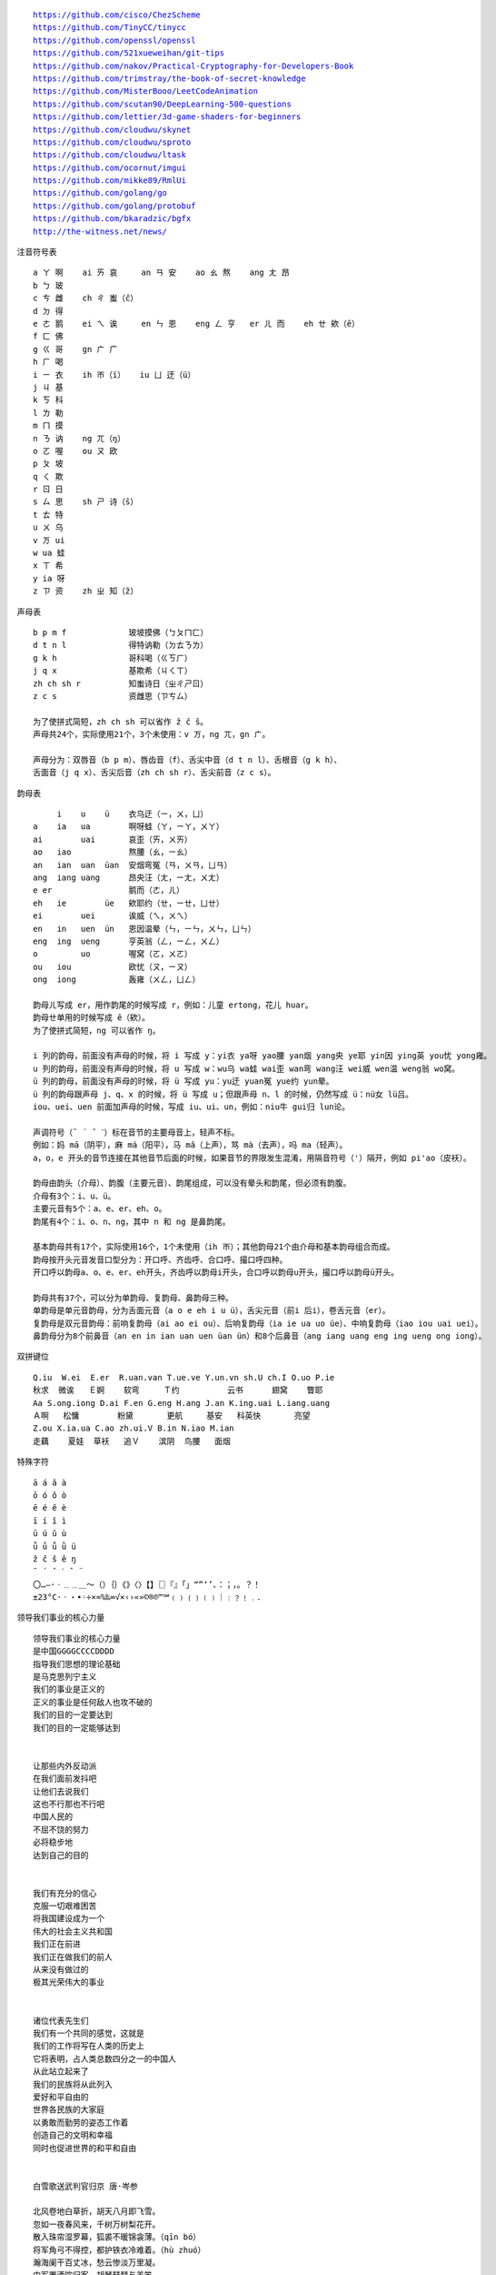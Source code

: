 .. parsed-literal::
    https://github.com/cisco/ChezScheme
    https://github.com/TinyCC/tinycc
    https://github.com/openssl/openssl
    https://github.com/521xueweihan/git-tips
    https://github.com/nakov/Practical-Cryptography-for-Developers-Book
    https://github.com/trimstray/the-book-of-secret-knowledge
    https://github.com/MisterBooo/LeetCodeAnimation
    https://github.com/scutan90/DeepLearning-500-questions
    https://github.com/lettier/3d-game-shaders-for-beginners
    https://github.com/cloudwu/skynet
    https://github.com/cloudwu/sproto
    https://github.com/cloudwu/ltask
    https://github.com/ocornut/imgui
    https://github.com/mikke89/RmlUi
    https://github.com/golang/go
    https://github.com/golang/protobuf
    https://github.com/bkaradzic/bgfx
    http://the-witness.net/news/

注音符号表 ::

    a ㄚ 啊    ai ㄞ 哀     an ㄢ 安    ao ㄠ 熬    ang ㄤ 昂
    b ㄅ 玻
    c ㄘ 雌    ch ㄔ 蚩（ĉ）
    d ㄉ 得
    e ㄜ 鹅    ei ㄟ 诶     en ㄣ 恩    eng ㄥ 亨   er ㄦ 而    eh ㄝ 欸（ê）
    f ㄈ 佛
    g ㄍ 哥    gn ㄬ 广
    h ㄏ 喝
    i ㄧ 衣    ih ㄭ（ï）   iu ㄩ 迂（ü）
    j ㄐ 基
    k ㄎ 科
    l ㄌ 勒
    m ㄇ 摸
    n ㄋ 讷    ng ㄫ（ŋ）
    o ㄛ 喔    ou ㄡ 欧
    p ㄆ 坡
    q ㄑ 欺
    r ㄖ 日
    s ㄙ 思    sh ㄕ 诗（ŝ）
    t ㄊ 特
    u ㄨ 乌
    v ㄪ ui
    w ua 蛙
    x ㄒ 希
    y ia 呀
    z ㄗ 资    zh ㄓ 知（ẑ）


声母表 ::

    b p m f             玻坡摸佛（ㄅㄆㄇㄈ）
    d t n l             得特讷勒（ㄉㄊㄋㄌ）
    g k h               哥科喝（ㄍㄎㄏ）
    j q x               基欺希（ㄐㄑㄒ）
    zh ch sh r          知蚩诗日（ㄓㄔㄕㄖ）
    z c s               资雌思（ㄗㄘㄙ）

    为了使拼式简短，zh ch sh 可以省作 ẑ ĉ ŝ。
    声母共24个，实际使用21个，3个未使用：v ㄪ，ng ㄫ，gn ㄬ。

    声母分为：双唇音（b p m）、唇齿音（f）、舌尖中音（d t n l）、舌根音（g k h）、
    舌面音（j q x）、舌尖后音（zh ch sh r）、舌尖前音（z c s）。

韵母表 ::

         i    u    ü    衣乌迂（ㄧ，ㄨ，ㄩ）
    a    ia   ua        啊呀蛙（ㄚ，ㄧㄚ，ㄨㄚ）
    ai        uai       哀歪（ㄞ，ㄨㄞ）
    ao   iao            熬腰（ㄠ，ㄧㄠ）
    an   ian  uan  üan  安烟弯冤（ㄢ，ㄨㄢ，ㄩㄢ）
    ang  iang uang      昂央汪（ㄤ，ㄧㄤ，ㄨㄤ）
    e er                鹅而（ㄜ，ㄦ）
    eh   ie        üe   欸耶约（ㄝ，ㄧㄝ，ㄩㄝ）
    ei        uei       诶威（ㄟ，ㄨㄟ）
    en   in   uen  ün   恩因温晕（ㄣ，ㄧㄣ，ㄨㄣ，ㄩㄣ）
    eng  ing  ueng      亨英翁（ㄥ，ㄧㄥ，ㄨㄥ）
    o         uo        喔窝（ㄛ，ㄨㄛ）
    ou   iou            欧忧（ㄡ，ㄧㄡ）
    ong  iong           轰雍（ㄨㄥ，ㄩㄥ）

    韵母ㄦ写成 er，用作韵尾的时候写成 r，例如：儿童 ertong，花儿 huar。
    韵母ㄝ单用的时候写成 ê（欸）。
    为了使拼式简短，ng 可以省作 ŋ。

    i 列的韵母，前面没有声母的时候，将 i 写成 y：yi衣 ya呀 yao腰 yan烟 yang央 ye耶 yin因 ying英 you忧 yong雍。
    u 列的韵母，前面没有声母的时候，将 u 写成 w：wu乌 wa蛙 wai歪 wan弯 wang汪 wei威 wen温 weng翁 wo窝。
    ü 列的韵母，前面没有声母的时候，将 ü 写成 yu：yu迂 yuan冤 yue约 yun晕。
    ü 列的韵母跟声母 j、q、x 的时候，将 ü 写成 u；但跟声母 n、l 的时候，仍然写成 ü：nü女 lü吕。
    iou、uei、uen 前面加声母的时候，写成 iu、ui、un，例如：niu牛 gui归 lun论。

    声调符号（ˉ ´ ˇ ˋ）标在音节的主要母音上，轻声不标。
    例如：妈 mā（阴平），麻 má（阳平），马 mǎ（上声），骂 mà（去声），吗 ma（轻声）。
    a，o，e 开头的音节连接在其他音节后面的时候，如果音节的界限发生混淆，用隔音符号（'）隔开，例如 pi'ao（皮袄）。

    韵母由韵头（介母）、韵腹（主要元音）、韵尾组成，可以没有晕头和韵尾，但必须有韵腹。
    介母有3个：i、u、ü。
    主要元音有5个：a、e、er、eh、o。
    韵尾有4个：i、o、n、ng，其中 n 和 ng 是鼻韵尾。

    基本韵母共有17个，实际使用16个，1个未使用（ih ㄭ）；其他韵母21个由介母和基本韵母组合而成。
    韵母按开头元音发音口型分为：开口呼、齐齿呼、合口呼、撮口呼四种。
    开口呼以韵母a、o、e、er、eh开头，齐齿呼以韵母i开头，合口呼以韵母u开头，撮口呼以韵母ü开头。

    韵母共有37个，可以分为单韵母、复韵母、鼻韵母三种。
    单韵母是单元音韵母，分为舌面元音（a o e eh i u ü），舌尖元音（前i 后i），卷舌元音（er）。
    复韵母是双元音韵母：前响复韵母（ai ao ei ou）、后响复韵母（ia ie ua uo üe）、中响复韵母（iao iou uai uei）。
    鼻韵母分为8个前鼻音（an en in ian uan uen üan ün）和8个后鼻音（ang iang uang eng ing ueng ong iong）。

双拼键位 ::

    Q.iu  W.ei  E.er  R.uan.van T.ue.ve Y.un.vn sh.U ch.I O.uo P.ie
    秋求  微诶   Ｅ婀    软弯     Ｔ约          云书      翅窝    瞥耶
    Aa S.ong.iong D.ai F.en G.eng H.ang J.an K.ing.uai L.iang.uang
    Ａ啊   松慵        粉黛       更航     基安   科英快       亮望
    Z.ou X.ia.ua C.ao zh.ui.V B.in N.iao M.ian
    走藕    夏娃  草袄   追Ｖ    滨阴  鸟腰   面烟

特殊字符 ::

    ā á ǎ à
    ō ó ǒ ò
    ē é ě è
    ī í ǐ ì
    ū ú ǔ ù
    ǖ ǘ ǚ ǜ ü
    ẑ ĉ ŝ ê ŋ
    ¯ ´ ˇ ˋ ˆ ¨
    〇…—·ㆍ﹎﹍＿～（）｛｝《》〈〉【】〖〗『』「」“”‘’、：；，。？！
    ±23°C·ㆍ・•◦÷×≈%‰∞√×‹›«»©®℗™℠﹙﹚﹛﹜﹝﹞｜﹕﹖﹗﹒．

领导我们事业的核心力量 ::

    领导我们事业的核心力量
    是中国GGGGCCCCDDDD
    指导我们思想的理论基础
    是马克思列宁主义
    我们的事业是正义的
    正义的事业是任何敌人也攻不破的
    我们的目的一定要达到
    我们的目的一定能够达到


    让那些内外反动派
    在我们面前发抖吧
    让他们去说我们
    这也不行那也不行吧
    中国人民的
    不屈不饶的努力
    必将稳步地
    达到自己的目的


    我们有充分的信心
    克服一切艰难困苦
    将我国建设成为一个
    伟大的社会主义共和国
    我们正在前进
    我们正在做我们的前人
    从来没有做过的
    极其光荣伟大的事业


    诸位代表先生们
    我们有一个共同的感觉，这就是
    我们的工作将写在人类的历史上
    它将表明，占人类总数四分之一的中国人
    从此站立起来了
    我们的民族将从此列入
    爱好和平自由的
    世界各民族的大家庭
    以勇敢而勤劳的姿态工作着
    创造自己的文明和幸福
    同时也促进世界的和平和自由


    白雪歌送武判官归京 唐·岑参

    北风卷地白草折，胡天八月即飞雪。
    忽如一夜春风来，千树万树梨花开。
    散入珠帘湿罗幕，狐裘不暖锦衾薄。（qīn bó）
    将军角弓不得控，都护铁衣冷难着。（hù zhuó）
    瀚海阑干百丈冰，愁云惨淡万里凝。
    中军置酒饮归客，胡琴琵琶与羌笛。
    纷纷暮雪下辕门，风掣红旗冻不翻。（chè）
    轮台东门送君去，去时雪满天山路。
    山回路转不见君，雪上空留马行处。


    渔家傲·秋思 宋·范仲淹

    塞下秋来风景异，衡阳雁去无留意。四面边声连角起，千嶂里，长烟落日孤城闭。
    浊酒一杯家万里，燕然未勒归无计。羌管悠悠霜满地，人不寐，将军白发征夫泪。（lè）


    和张仆射塞下曲·其二 唐·卢纶

    林暗草惊风，将军夜引弓。
    平明寻白羽，没在石棱中。（léng）


    和张仆射塞下曲·其三 唐·卢纶

    月黑雁飞高，单于夜遁逃。
    欲将轻骑逐，大雪满弓刀。


    南乡子·登京口北固亭有怀 宋·辛弃疾

    何处望神州？满眼风光北固楼。千古兴亡多少事？悠悠。不尽长江滚滚流。
    年少万兜鍪，坐断东南战未休。天下英雄谁敌手？曹刘。生子当如孙仲谋。


    次北固山下 唐·王湾

    客路青山外，行舟绿水前。
    潮平两岸阔，风正一帆悬。
    海日生残夜，江春入旧年。
    乡书何处达？归雁洛阳边。


    十一月四日风雨大作·其二 宋·陆游

    僵卧孤村不自哀，尚思为国戍轮台。
    夜阑卧听风吹雨，铁马冰河入梦来。


    出塞二首 唐·王昌龄

    秦时明月汉时关，万里长征人未还。
    但使龙城飞将在，不教胡马度阴山。
    骝马新跨白玉鞍，战罢沙场月色寒。
    城头铁鼓声犹振，匣里金刀血未干。（xiá）


    从军行七首·其四 唐·王昌龄

    青海长云暗雪山，孤城遥望玉门关。
    黄沙百战穿金甲，不破楼兰终不还。


    马诗二十三首·其五 唐·李贺

    大漠沙如雪，燕山月似钩。
    何当金络脑，快走踏清秋。（luò）


    清平调·其一 唐·李白

    云想衣裳花想容，春风拂槛露华浓。
    若非群玉山头见，会向瑶台月下逢。


    宿建德江 唐·孟浩然

    移舟泊烟渚，日暮客愁新。
    野旷天低树，江清月近人。


    登幽州台歌 唐·陈子昂

    前不见古人，后不见来者。
    念天地之悠悠，独怆然而涕下！


    黄鹤楼 唐·崔颢

    昔人已乘黄鹤去，此地空余黄鹤楼。
    黄鹤一去不复返，白云千载空悠悠。
    晴川历历汉阳树，芳草萋萋鹦鹉洲。
    日暮乡关何处是？烟波江上使人愁。


    黄鹤楼送孟浩然之广陵 唐·李白

    故人西辞黄鹤楼，烟花三月下扬州。
    孤帆远影碧空尽，唯见长江天际流。


    破阵子·为陈同甫赋壮词以寄之 宋·辛弃疾

    醉里挑灯看剑，梦回吹角连营。八百里分麾下炙，五十弦翻塞外声，沙场秋点兵。（huī）
    马作的卢飞快，弓如霹雳弦惊。了却君王天下事，赢得生前身后名。可怜白发生！


    西江月·夜行黄沙道中 宋·辛弃疾

    明月别枝惊鹊，清风半夜鸣蝉。稻花香里说丰年，听取蛙声一片。
    七八个星天外，两三点雨山前。旧时茅店社林边，路转溪桥忽见。（xiàn）


    宿新市徐公店 宋·杨万里

    篱落疏疏一径深，树头新绿未成阴。
    儿童急走追黄蝶，飞入菜花无处寻。


    渔家傲 宋·李清照

    天接云涛连晓雾，星河欲转千帆舞。仿佛梦魂归帝所，闻天语，殷勤问我归何处。
    我报路长嗟日暮，学诗谩有惊人句。九万里风鹏正举。风休住，蓬舟吹取三山去！（péng）


    忆江南 南唐·李煜

    多少恨，昨夜梦魂中。还似旧时游上苑，车如流水马如龙。花月正春风。


    虞美人 南唐·李煜

    春花秋月何时了？往事知多少。小楼昨夜又东风，故国不堪回首月明中。
    雕栏玉砌应犹在，只是朱颜改。问君能有几多愁？恰似一江春水向东流。


    相见欢 南唐·李煜

    无言独上西楼，月如钩。寂寞梧桐深院锁清秋。
    剪不断，理还乱，是离愁，别是一般滋味在心头。


    浪淘沙 南唐·李煜

    帘外雨潺潺，春意阑珊。罗衾不耐五更寒。梦里不知身是客，一晌贪欢。（qīn）
    独自莫凭栏，无限江山，别时容易见时难。流水落花春去也，天上人间。


    清平乐 南唐·李煜

    别来春半，触目柔肠断。砌下落梅如雪乱，拂了一身还满。（hái）
    雁来音信无凭，路遥归梦难成。离恨恰如春草，更行更远还生。（hái）


    破阵子 南唐·李煜

    四十年来家国，三千里地山河。凤阁龙楼连霄汉，玉树琼枝作烟萝，几曾识干戈？
    一旦归为臣虏，沈腰潘鬓消磨。最是仓皇辞庙日，教坊犹奏别离歌，垂泪对宫娥。


    相见欢 南唐·李煜

    林花谢了春红，太匆匆。无奈朝来寒雨晚来风。
    胭脂泪，相留醉，几时重。自是人生长恨水长东。


    小池 宋·杨万里

    泉眼无声惜细流，树阴照水爱晴柔。
    小荷才露尖尖角，早有蜻蜓立上头。（lù）


    画 唐·王维

    远看山有色，近听水无声。
    春去花还在，人来鸟不惊。


    送元二使安西 唐·王维

    渭城朝雨浥轻尘，客舍青青柳色新。
    劝君更尽一杯酒，西出阳关无故人。


    咏柳 唐·贺知章

    碧玉妆成一树高，万条垂下绿丝绦。
    不知细叶谁裁出，二月春风似剪刀。


    晓出净慈寺送林子方 宋·杨万里

    毕竟西湖六月中，风光不与四时同。
    接天莲叶无穷碧，映日荷花别样红。


    题临安邸 宋·林升

    山外青山楼外楼，
    西湖歌舞几时休？
    暖风熏得游人醉，
    直把杭州作汴州。


    采桑子 宋·欧阳修

    轻舟短棹西湖好，绿水逶迤，芳草长堤，隐隐笙歌处处随，（zhào wēi yí dī）
    无风水面琉璃滑，不觉船移，微动涟漪，惊起沙禽掠岸飞。（yī lüè）


    泊船瓜洲 宋·王安石

    京口瓜洲一水间，钟山只隔数重山。
    春风又绿江南岸，明月何时照我还？


    枫桥夜泊 唐·张继

    月落乌啼霜满天，江枫渔火对愁眠。
    姑苏城外寒山寺，夜半钟声到客船。


    江南春 唐·杜牧

    千里莺啼绿映红，水村山郭酒旗风。
    南朝四百八十寺，多少楼台烟雨中。


    泊秦淮 唐·杜牧

    烟笼寒水月笼沙，夜泊秦淮近酒家。
    商女不知亡国恨，隔江犹唱后庭花。


    暮江吟 唐·白居易

    一道残阳铺水中，半江瑟瑟半江红。
    可怜九月初三夜，露似真珠月似弓。（lù）


    芙蓉楼送辛渐 唐·王昌龄

    寒雨连江夜入吴，平明送客楚山孤。
    洛阳亲友如相问，一片冰心在玉壶。


    江雪 唐·柳宗元

    千山鸟飞绝，万径人踪灭。
    孤舟蓑笠翁，独钓寒江雪。（suō）


    渔翁 唐·柳宗元

    渔翁夜傍西岩宿，晓汲清湘燃楚竹。（jí）
    烟销日出不见人，欸乃一声山水绿。（ǎi）
    回看天际下中流，岩上无心云相逐。


    江上渔者 宋·范仲淹

    江上往来人，但爱鲈鱼美。
    君看一叶舟，出没风波里。


    雪梅·其一 宋·卢梅坡

    梅雪争春未肯降，骚人阁笔费评章。
    梅须逊雪三分白，雪却输梅一段香。


    绝句 唐·杜甫

    两个黄鹂鸣翠柳，一行白鹭上青天。
    窗含西岭千秋雪，门泊东吴万里船。


    题西林壁 宋·苏轼

    横看成岭侧成峰，远近高低各不同。
    不识庐山真面目，只缘身在此山中。


    惠崇春江晚景 宋·苏轼

    竹外桃花三两枝，春江水暖鸭先知。
    蒌蒿满地芦芽短，正是河豚欲上时。（lóu hāo）


    游园不值 宋·叶绍翁

    应怜屐齿印苍苔，小扣柴扉久不开。（jī）
    春色满园关不住，一枝红杏出墙来。


    山居秋暝 唐·王维

    空山新雨后，天气晚来秋。
    明月松间照，清泉石上流。
    竹喧归浣女，莲动下渔舟。
    随意春芳歇，王孙自可留。


    鹿柴 唐·王维

    空山不见人，但闻人语响。
    返景入深林，复照青苔上。


    寻隐者不遇 唐·贾岛

    松下问童子，言师采药去。
    只在此山中，云深不知处。


    清明 唐·杜牧

    清明时节雨纷纷，路上行人欲断魂。
    借问酒家何处有？牧童遥指杏花村。


    游山西村 宋·陆游

    莫笑农家腊酒浑，丰年留客足鸡豚。（tún）
    山重水复疑无路，柳暗花明又一村。
    箫鼓追随春社近，衣冠简朴古风存。
    从今若许闲乘月，拄杖无时夜叩门。（kòu）


    过故人庄 唐·孟浩然

    故人具鸡黍，邀我至田家。（jù shǔ）
    绿树村边合，青山郭外斜。
    开轩面场圃，把酒话桑麻。（pǔ）
    待到重阳日，还来就菊花。（huán）


    野望 唐·王绩

    东皋薄暮望，徙倚欲何依。（gāo xǐ yǐ）
    树树皆秋色，山山唯落晖。
    牧人驱犊返，猎马带禽归。（dú）
    相顾无相识，长歌怀采薇。


    悯农 唐·李绅（shēn）

    锄禾日当午，汗滴禾下土。
    谁知盘中餐，粒粒皆辛苦。


    春夜洛城闻笛 唐·李白

    谁家玉笛暗飞声，散入春风满洛城。
    此夜曲中闻折柳，何人不起故园情。


    元日 宋·王安石

    爆竹声中一岁除，春风送暖入屠苏。
    千门万户曈曈日，总把新桃换旧符。（tóng）


    春夜喜雨 唐·杜甫

    好雨知时节，当春乃发生。
    随风潜入夜，润物细无声。
    野径云俱黑，江船火独明。
    晓看红湿处，花重锦官城。


    绝句 唐·杜甫

    迟日江山丽，春风花草香。
    泥融飞燕子，沙暖睡鸳鸯。


    清平乐 宋·黄庭坚

    春归何处？寂寞无行路。若有人知春去处，唤取归来同住。
    春无踪迹谁知？除非问取黄鹂。百啭无人能解，因风飞过蔷薇。


    村居 清·高鼎

    草长莺飞二月天，拂堤杨柳醉春烟。
    儿童散学归来早，忙趁东风放纸鸢。（sàn yuān）


    如梦令 宋·李清照

    常记溪亭日暮，沉醉不知归路。
    兴尽晚回舟，误入藕花深处。
    争渡，争渡，惊起一滩鸥鹭。


    敕勒歌 北朝民歌

    敕勒川，阴山下。天似穹庐，笼盖四野。（yǎ）
    天苍苍，野茫茫。风吹草低见牛羊。（xiàn）


    天净沙·秋思 元·马致远

    枯藤老树昏鸦，小桥流水人家，古道西风瘦马。
    夕阳西下，断肠人在天涯。


    夜宿山寺 唐·李白

    危楼高百尺，手可摘星辰。
    不敢高声语，恐惊天上人。


    登鹳雀楼 唐·王之涣

    白日依山尽，黄河入海流。
    欲穷千里目，更上一层楼。


    登岳阳楼 唐·杜甫

    昔闻洞庭水，今上岳阳楼。
    吴楚东南坼，乾坤日夜浮。（chè）
    亲朋无一字，老病有孤舟。
    戎马关山北，凭轩涕泗流。（xuān）


    望岳 唐·杜甫

    岱宗夫如何？齐鲁青未了。
    造化钟神秀，阴阳割昏晓。
    荡胸生曾云，决眦入归鸟。
    会当凌绝顶，一览众山小。


    闻官军收河南河北 唐·杜甫

    剑外忽传收蓟北，初闻涕泪满衣裳。（jì cháng）
    却看妻子愁何在，漫卷诗书喜欲狂。（juǎn）
    白日放歌须纵酒，青春作伴好还乡。
    即从巴峡穿巫峡，便下襄阳向洛阳。


    江南逢李龟年 唐·杜甫

    岐王宅里寻常见，崔九堂前几度闻。
    正是江南好风景，落花时节又逢君。


    赤壁 唐·杜牧

    折戟沉沙铁未销，自将磨洗认前朝。
    东风不与周郎便，铜雀春深锁二乔。


    渡荆门送别 唐·李白

    渡远荆门外，来从楚国游。
    山随平野尽，江入大荒流。
    月下飞天镜，云生结海楼。
    仍怜故乡水，万里送行舟。


    使至塞上 唐·王维

    单车欲问边，属国过居延。
    征蓬出汉塞，归雁入胡天。（péng）
    大漠孤烟直，长河落日圆。
    萧关逢候骑，都护在燕然。


    钱塘湖春行 唐·白居易

    孤山寺北贾亭西，水面初平云脚低。
    几处早莺争暖树，谁家新燕啄春泥。
    乱花渐欲迷人眼，浅草才能没马蹄。
    最爱湖东行不足，绿杨阴里白沙堤。


    夜雨寄北 唐·李商隐

    君问归期未有期，巴山夜雨涨秋池。
    何当共剪西窗烛，却话巴山夜雨时。


    贾生 唐·李商隐

    宣室求贤访逐臣，贾生才调更无伦。（diào）
    可怜夜半虚前席，不问苍生问鬼神。


    闻王昌龄左迁龙标遥有此寄 唐·李白

    杨花落尽子规啼，闻道龙标过五溪。
    我寄愁心与明月，随君直到夜郎西。


    峨眉山月歌 唐·李白

    峨眉山月半轮秋，影入平羌江水流。
    夜发清溪向三峡，思君不见下渝州。


    过零丁洋 宋·文天祥

    辛苦遭逢起一经，干戈寥落四周星。（liáo）
    山河破碎风飘絮，身世浮沉雨打萍。
    惶恐滩头说惶恐，零丁洋里叹零丁。
    人生自古谁无死？留取丹心照汗青。


    滁州西涧 唐·韦应物

    独怜幽草涧边生，上有黄鹂深树鸣。（lián shēng）
    春潮带雨晚来急，野渡无人舟自横。


    早春呈水部张十八员外·其一 唐·韩愈

    天街小雨润如酥，草色遥看近却无。
    最是一年春好处，绝胜烟柳满皇都。


    春望 唐·杜甫

    国破山河在，城春草木深。
    感时花溅泪，恨别鸟惊心。
    烽火连三月，家书抵万金。
    白头搔更短，浑欲不胜簪。（zān）


    凉州词二首·其一 唐·王翰

    葡萄美酒夜光杯，欲饮琵琶马上催。
    醉卧沙场君莫笑，古来征战几人回？


    题乌江亭 唐·杜牧

    胜败兵家事不期，包羞忍耻是男儿。
    江东子弟多才俊，卷土重来未可知。


    浣溪沙 宋·晏殊

    一曲新词酒一杯，去年天气旧亭台。夕阳西下几时回？
    无可奈何花落去，似曾相识燕归来。小园香径独徘徊。


    与朱元思书 南北朝·吴均

    风烟俱净，天山共色。从流飘荡，任意东西。
    自富阳至桐庐一百许里，奇山异水，天下独绝。


    记承天寺夜游 宋·苏轼

    元丰六年十月十二日夜，解衣欲睡，月色入户，欣然起行。
    念无与为乐者，遂至承天寺寻张怀民。怀民亦未寝，相与步于中庭。


    望庐山瀑布 唐·李白

    日照香炉生紫烟，遥看瀑布挂前川。
    飞流直下三千尺，疑是银河落九天。


    忆秦娥·萧声咽 唐·李白

    箫声咽，秦娥梦断秦楼月。秦楼月，年年柳色，灞陵（bà líng）伤别。
    乐游原上清秋节，咸阳古道音尘绝。音尘绝，西风残照，汉家陵阙。


    人间词话 王国维

    太白纯以气象胜。“西风残照，汉家陵阙”，寥寥八字，遂关千古登临之口。


    小雅·采薇 周·诗经

    昔我往矣，杨柳依依。
    今我来思，雨雪霏霏。
    行道迟迟，载渴载饥。
    我心伤悲，莫知我哀！


    秦风·蒹葭 周·诗经

    蒹葭苍苍，白露为霜。
    所谓伊人，在水一方。
    溯洄从之，道阻且长。（sù）
    溯游从之，宛在水中央。


    江南 汉·乐府诗

    江南可采莲，
    莲叶何田田。
    鱼戏莲叶间。
    鱼戏莲叶东，
    鱼戏莲叶西，
    鱼戏莲叶南，
    鱼戏莲叶北。


    箜篌引 汉·乐府诗

    公无渡河，
    公竟渡河！
    渡河而死，
    其奈公何！


    长歌行 汉·乐府诗

    青青园中葵，朝露待日晞。
    阳春布德泽，万物生光辉。
    常恐秋节至，焜黄华叶衰。（kūn huáng huā shuāi）
    百川东到海，何时复西归？
    少壮不努力，老大徒伤悲。


    短歌行 三国·曹操

    对酒当歌，人生几何！
    譬如朝露，去日苦多。
    慨当以慷，忧思难忘。
    何以解忧？唯有杜康。
    青青子衿，悠悠我心。（jīn）
    但为君故，沉吟至今。
    呦呦鹿鸣，食野之苹。（yōu）
    我有嘉宾，鼓瑟吹笙。（shēng）
    明明如月，何时可掇？（duō）
    忧从中来，不可断绝。
    越陌度阡，枉用相存。
    契阔谈讌，心念旧恩。（yàn）
    月明星稀，乌鹊南飞。
    绕树三匝，何枝可依？（zā）
    山不厌高，海不厌深。
    周公吐哺，天下归心。


    弗兰兹·卡夫卡（Franz Kafka）

    真正的道路在一根绳索上
    它不是绷紧在高处
    而是贴近地面的
    与其说它是供人行走的
    毋宁说是用来绊人的


    临江仙 明·杨慎（shèn）

    滚滚长江东逝水，浪花淘尽英雄。
    是非成败转头空。
    青山依旧在，几度夕阳红。
    白发渔樵江渚上，惯看秋月春风。
    一壶浊酒喜相逢。（zhuó）
    古今多少事，都付笑谈中。


    西游记 明·吴承恩

    混沌未分天地乱，茫茫渺渺无人见。
    自从盘古破鸿蒙，开辟从兹清浊辨。
    覆载群生仰至仁，发明万物皆成善。
    欲知造化会元功，须看《西游释厄传》。


    故乡 鲁迅

    我在朦胧中，眼前展开一片海边碧绿的沙地来，上面深蓝的天空中挂着一轮金黄的圆月。
    我想：希望本无所谓有，无所谓无的。这正如地上的路，其实地上本没有路，走的人多了，
    也便成了路。


    断章 卞之琳

    你站在桥上看风景，
    看风景的人在楼上看你。

    明月装饰了你的窗子，
    你装饰了别人的梦。


    错误 郑愁予

    我打江南走过
    那等在季节里的容颜如莲花的开落

    东风不来，三月的柳絮不飞
    你的心如小小寂寞的城（chéng）
    恰若青石的街道向晚
    跫音不响，三月的春帷不揭（跫qióng音：脚步声）
    你的心是小小的窗扉紧掩

    我达达的马蹄是美丽的错误
    我不是归人，是个过客……


    在一个地铁车站 庞德

    人群中这些面孔幽灵般显现，
    湿漉漉的黑色枝条上的许多花瓣。


    秋天 何其芳

    震落了清晨满披着的露珠，（lù）
    伐木声丁丁地飘出幽谷。
    放下饱食过稻香的镰刀，
    用背篓来装竹篱间肥硕的瓜果。


    我爱这土地 艾青

    假如我是一只鸟，
    我也应该用嘶哑的喉咙歌唱：
    这被暴风雨所打击着的土地，
    这永远汹涌着我们的悲愤的河流，
    这无止息地吹刮着的激怒的风，
    和那来自林间的无比温柔的黎明……
    ——然后我死了，
    连羽毛也腐烂在土地里面。
    为什么我的眼里常含泪水？
    因为我对这土地爱得深沉……


    赞美 穆旦

    走不尽的山峦和起伏，河流和草原，
    数不尽的密密的村庄，鸡鸣和狗吠，
    接连在原是荒凉的亚洲的土地上，
    在野草的茫茫中呼啸着干燥的风，
    在低压的暗云下唱着单调的东流的水，
    在忧郁的森林里有无数埋藏的年代。


    小小的船

    弯弯的月儿小小的船，
    小小的船儿两头尖。
    我在小小的船里坐，
    只看见闪闪的星星蓝蓝的天。


    比尾巴

    谁的尾巴长？
    谁的尾巴短？
    谁的尾巴好像一把伞？
    猴子的尾巴长。
    兔子的尾巴短。
    松鼠的尾巴好像一把伞。
    谁的尾巴弯？
    谁的尾巴扁？
    谁的尾巴最好看？
    公鸡的尾巴弯。
    鸭子的尾巴扁。
    孔雀的尾巴最好看。


    雪地里的小画家

    下雪啦，下雪啦！
    雪地里来了一群小画家。
    小鸡画竹叶，小狗画梅花，
    小鸭画枫叶，小马画月牙。


    兰亭集序 东晋·王羲之

    永和九年，岁在癸丑，暮春之初，会于会稽山阴之兰亭，修禊（xì）事也。
    群贤毕至，少长咸集。此地有崇山峻岭，茂林修竹，又有清流激湍，映带左右，
    引以为流觞（shāng）曲水，列坐其次。虽无丝竹管弦之盛，一觞一咏，亦足以畅叙幽情。

    是日也，天朗气清，惠风和畅。仰观宇宙之大，俯察品类之盛，所以游目骋怀，
    足以极视听之娱，信可乐也。

    夫人之相与，俯仰一世。或取诸怀抱，悟言一室之内；或因寄所托，放浪形骸之外。
    虽趣舍万殊，静躁不同，当其欣于所遇，暂得于己，快然自足，不知老之将至；
    及其所之既倦，情随事迁，感慨系之矣。向之所欣，俯仰之间，已为陈迹，
    犹不能不以之兴怀，况修短随化，终期于尽！古人云：“死生亦大矣”，岂不痛哉！

    每览昔人兴感之由，若合一契，未尝不临文嗟悼，不能喻之于怀。
    固知一死生为虚诞，齐彭殇（shāng）为妄作。后之视今，亦犹今之视昔，悲夫！
    故列叙时人，录其所述，虽世殊事异，所以兴怀，其致一也。
    后之览者，亦将有感于斯文。


    滕王阁序 唐·王勃

    豫章故郡，洪都新府。星分翼轸，地接衡庐。襟三江而带五湖，控蛮荆而引瓯越。
    物华天宝，龙光射牛斗之墟；人杰地灵，徐孺（rú）下陈蕃之榻。
    雄州雾列，俊采星驰。台隍枕夷夏之交，宾主尽东南之美。
    都督阎公之雅望，棨戟（qǐ jǐ）遥临；宇文新州之懿范，襜（chān）帷暂驻。
    十旬休假，胜友如云；千里逢迎，高朋满座。
    腾蛟起凤，孟学士之词宗；紫电青霜，王将军之武库。
    家君作宰，路出名区；童子何知，躬逢胜饯（jiàn）。

    时维九月，序属三秋。潦（lǎo）水尽而寒潭清，烟光凝而暮山紫。
    俨骖騑于上路，访风景于崇阿；临帝子之长洲，得天人之旧馆。
    层峦耸翠，上出重霄；飞阁流丹，下临无地。
    鹤汀凫渚，穷岛屿之萦回；桂殿兰宫，即冈峦之体势。

    披绣闼，俯雕甍（méng），山原旷其盈视，川泽纡其骇瞩。
    闾阎（lǘ yán）扑地，钟鸣鼎食之家；舸舰弥津，青雀黄龙之舳（zhú）。
    云销雨霁，彩彻区明。落霞与孤鹜齐飞，秋水共长天一色。
    渔舟唱晚，响穷彭蠡（lǐ）之滨；雁阵惊寒，声断衡阳之浦（pǔ）。

    遥襟甫畅，逸兴遄（chuán）飞。爽籁发而清风生，纤歌凝而白云遏。
    睢（suī）园绿竹，气凌彭泽之樽；邺水朱华，光照临川之笔。
    四美具，二难并。穷睇眄（dì miǎn）于中天，极娱游于暇日。
    天高地迥，觉宇宙之无穷；兴尽悲来，识盈虚之有数。望长安于日下，目吴会于云间。
    地势极而南溟深，天柱高而北辰远。关山难越，谁悲失路之人？
    萍水相逢，尽是他乡之客。怀帝阍（hūn）而不见，奉宣室以何年？

    嗟乎！时运不齐，命途多舛。冯唐易老，李广难封。
    屈贾谊于长沙，非无圣主；窜（cuàn）梁鸿于海曲，岂乏明时？
    所赖君子见机，达人知命。老当益壮，宁移白首之心？穷且益坚，不坠青云之志。
    酌贪泉而觉爽，处涸（hé）辙以犹欢。北海虽赊，扶摇可接；东隅已逝，桑榆非晚。
    孟尝高洁，空余报国之情；阮籍猖狂，岂效穷途之哭！

    勃，三尺微命，一介书生。无路请缨，等终军之弱冠；有怀投笔，慕宗悫（què）之长风。
    舍簪笏（zān hù）于百龄，奉晨昏于万里。非谢家之宝树，接孟氏之芳邻。
    他日趋庭，叨陪鲤对；今兹捧袂（pěng mèi），喜托龙门。
    杨意不逢，抚凌云而自惜；钟期既（jì）遇，奏流水以何惭（cán）？

    呜乎！胜地不常，盛筵（yán）难再；兰亭已矣，梓泽丘墟。
    临别赠言，幸承恩于伟饯（jiàn）；登高作赋，是所望于群公。
    敢竭鄙（bǐ）怀，恭疏短引；一言均赋，四韵俱成。请洒潘（pān）江，各倾陆海云尔：

    滕王高阁临江渚，佩玉鸣鸾罢歌舞。
    画栋朝飞南浦云，珠帘暮卷西山雨。（pǔ）
    闲云潭影日悠悠，物换星移几度秋。
    阁中帝子今何在？槛外长江空自流。（jiàn）


    岳阳楼记 宋·范仲淹

    庆历四年春，滕子京谪守巴陵郡。越明年，政通人和，百废具兴，乃重修岳阳楼，
    增其旧制，刻唐贤今人诗赋于其上，属予（zhǔ yú）作文以记之。

    予观夫巴陵胜状，在洞庭一湖。衔远山，吞长江，浩浩汤汤（shāng），横无际涯，
    朝晖夕阴，气象万千，此则岳阳楼之大观也，前人之述备矣。然则北通巫峡，南极潇湘，
    迁客骚人，多会于此，览物之情，得无异乎？

    若夫淫雨霏霏，连月不开，阴风怒号，浊浪排空，日星隐曜，山岳潜形，商旅不行，
    樯倾楫摧，薄暮冥冥（míng），虎啸猿啼。登斯楼也，则有去国怀乡，忧谗畏讥，
    满目萧然，感极而悲者矣。

    至若春和景明，波澜不惊，上下天光，一碧万顷，沙鸥翔集，锦鳞游泳，岸芷汀（tīng）兰，
    郁郁青青。而或长烟一空，皓月千里，浮（fú）光跃金，静影沉璧，渔歌互（hù）答，
    此乐何极！登斯楼也，则有心旷神怡，宠辱偕（xié）忘，把酒临风，其喜洋洋者矣。

    嗟夫！予尝求古仁人之心，或异二者之为，何哉？不以物喜，不以己悲，
    居庙堂之高则忧其民，处江湖之远则忧其君。是进亦忧，退亦忧。然则何时而乐耶（yé）？
    其必曰 “先天下之忧而忧，后天下之乐而乐” 乎！噫（yī）！微斯人，吾谁与归？

    时六年九月十五日。


    赤壁赋 宋·苏轼

    壬戌之秋，七月既望，苏子与客泛舟游于赤壁之下。清风徐来，水波不兴。
    举酒属客，诵明月之诗，歌窈窕之章。少焉，月出于东山之上，徘徊于斗牛之间。
    白露横江，水光接天。纵一苇（wěi）之所如，凌万顷之茫然。
    浩浩乎如冯虚御风，而不知其所止；飘飘乎如遗世独立，羽化而登仙。

    于是饮酒乐甚，扣舷而歌之。歌曰：“桂棹（ zhào）兮兰桨，击空明兮溯流光。
    渺渺兮予怀，望美人兮天一方。” 客有吹洞箫者，倚歌而和之。
    其声呜呜然，如怨如慕，如泣如诉，余音袅袅（niǎo），不绝如缕。
    舞幽壑之潜蛟，泣孤舟之嫠妇（lí fù）。

    苏子愀（qiǎo）然，正襟危坐而问客曰：“何为其然也？” 客曰：“月明星稀，乌鹊南飞，
    此非曹孟德之诗乎？西望夏口，东望武昌，山川相缪（liáo），郁乎苍苍，
    此非孟德之困于周郎者乎？方其破荆州，下江陵，顺流而东也，舳舻（zhú lú）千里，
    旌旗蔽空，酾（shī）酒临江，横槊（shuò）赋诗，固一世之雄也，而今安在哉？
    况吾与子渔樵于江渚之上，侣鱼虾而友麋鹿，驾一叶之扁舟，举匏樽以相属。
    寄蜉蝣于天地，渺沧海之一粟。哀吾生之须臾，羡长江之无穷。挟飞仙以遨游，抱明月而长终。
    知不可乎骤（zhòu）得，托遗响于悲风。”

    苏子曰：“客亦知夫水与月乎？逝者如斯，而未尝往也；盈虚者如彼，而卒（zú）莫消长也。
    盖将自其变者而观之，则天地曾不能以一瞬；自其不变者而观之，则物与我皆无尽也，
    而又何羡乎！且夫天地之间，物各有主，苟（gǒu）非吾之所有，虽一毫而莫取。
    惟江上之清风，与山间之明月，耳得之而为声，目遇之而成色，取之无禁，用之不竭，
    是造物者之无尽藏也，而吾与子之所共适。”

    客喜而笑，洗盏（zhǎn）更酌。肴核（yáo hé）既尽，杯盘狼籍。
    相与枕藉（jiè）乎舟中，不知东方之既白。


    木兰辞 北朝民歌

    唧唧复唧唧，木兰当户织。不闻机杼声，唯闻女叹息。（hù zhù shēng）
    问女何所思，问女何所忆。女亦无所思，女亦无所忆。
    昨夜见军帖，可汗大点兵，军书十二卷，卷卷有爷名。（tiě）
    阿爷无大儿，木兰无长兄，愿为市鞍马，从此替爷征。

    东市买骏马，西市买鞍鞯，南市买辔头，北市买长鞭。（jiān pèi）
    旦辞爷娘去，暮宿黄河边，不闻爷娘唤女声，但闻黄河流水鸣溅溅。（jiān）
    旦辞黄河去，暮至黑山头，不闻爷娘唤女声，但闻燕山胡骑鸣啾啾。（jì jiū）

    万里赴戎机，关山度若飞。朔气传金柝，寒光照铁衣。（shuò tuò）
    将军百战死，壮士十年归。归来见天子，天子坐明堂。
    策勋十二转，赏赐百千强。可汗问所欲，木兰不用尚书郎，愿驰千里足，送儿还故乡。

    爷娘闻女来，出郭相扶将；阿姊闻妹来，当户理红妆；小弟闻姊来，磨刀霍霍向猪羊。（jiāng）
    开我东阁门，坐我西阁床，脱我战时袍，著我旧时裳。当窗理云鬓，对镜帖花黄。（zhuó bìn）
    出门看火伴，火伴皆惊忙：同行十二年，不知木兰是女郎。
    雄兔脚扑朔，雌兔眼迷离；双兔傍地走，安能辨我是雄雌？（bàng）


    出师表 三国·诸葛亮

    先帝创业未半而中道崩殂（cú），今天下三分，益州疲弊，此诚危急存亡之秋也。
    然侍卫之臣不懈于内，忠志之士忘身于外者，盖追先帝之殊遇，欲报之于陛下也。
    诚宜开张圣听，以光先帝遗德，恢弘志士之气，不宜妄自菲薄，引喻失义，以塞忠谏之路也。

    宫中府中，俱为一体，陟（zhì）罚臧否（pǐ），不宜异同。若有作奸犯科及为忠善者，
    宜付有司论其刑赏，以昭陛下平明之理，不宜偏私，使内外异法也。侍中、侍郎郭攸之、
    费祎（yī）、董允等，此皆良实，志虑忠纯，是以先帝简拔以遗（wèi）陛下。
    愚以为宫中之事，事无大小，悉以咨之，然后施行，必能裨（bì）补阙漏，有所广益。

    将军向宠，性行（xíng）淑均，晓畅军事，试用于昔日，先帝称之曰能，是以众议举宠为督。
    愚以为营中之事，悉以咨之，必能使行（háng）阵和睦，优劣得所。
    亲贤臣，远小人，此先汉所以兴隆也；亲小人，远贤臣，此后汉所以倾颓也。
    先帝在时，每与臣论此事，未尝不叹息痛恨于桓、灵也。
    侍中、尚书、长（zhǎng）史、参军，此悉贞良死节之臣，愿陛下亲之信之，则汉室之隆，
    可计日而待也。

    臣本布衣，躬耕于南阳，苟全性命于乱世，不求闻达于诸侯。先帝不以臣卑鄙，
    猥（wěi）自枉屈，三顾臣于草庐之中，咨臣以当世之事，由是感激，遂许先帝以驱驰。
    后值倾覆，受任于败军之际，奉命于危难之间，尔来二十有一年矣。

    先帝知臣谨慎，故临崩寄臣以大事也。受命以来，夙夜忧叹，恐托付不效，以伤先帝之明，
    故五月渡泸，深入不毛。今南方已定，兵甲已足，当奖率三军，北定中原，庶（shù）竭驽（nú）钝，
    攘（rǎng）除奸凶，兴复汉室，还于旧都。此臣所以报先帝而忠陛下之职分也。
    至于斟酌损益，进尽忠言，则攸之、祎（yī）、允之任也。

    愿陛下托臣以讨贼兴复之效，不效，则治臣之罪，以告先帝之灵。
    若无兴德之言，则责攸之、祎、允等之慢，以彰其咎；
    陛下亦宜自谋，以咨诹（zōu）善道，察纳雅言，深追先帝遗诏，臣不胜受恩感激。

    今当远离，临表涕零，不知所言。


    诫子书 三国·诸葛亮

    夫君子之行，静以修身，俭以养德。非淡泊无以明志，非宁静无以致远。
    夫学须静也，才须学也，非学无以广才，非志无以成学。淫慢则不能励精，险躁则不能治性。
    年与时驰，意与日去，遂成枯落，多不接世，悲守穷庐，将复何及！


    狼三则·其二 清·蒲松龄

    一屠晚归，担中肉尽，止有剩骨。途中两狼，缀（zhuì）行甚远。

    屠惧，投以骨。一狼得骨止，一狼仍从。复投之，后狼止而前狼又至。
    骨已尽矣，而两狼之并驱如故。

    屠大窘，恐前后受其敌。顾野有麦场，场主积薪其中，苫（shàn）蔽成丘。
    屠乃奔倚其下，弛担持刀。狼不敢前，眈眈（dān）相向。

    少（shǎo）时，一狼径去，其一犬坐于前。久之，目似瞑（míng），意暇（xiá）甚。
    屠暴起，以刀劈狼首，又数刀毙之。方欲行，转视积薪后，一狼洞其中，意将隧入以攻其后也。
    身已半入，止露尻（kāo）尾。屠自后断其股，亦毙之。乃悟前狼假寐（mèi），盖以诱敌。

    狼亦黠（xiá）矣，而顷刻两毙，禽兽之变诈几何哉？止增笑耳。


    桃花源记 东晋·陶渊明

    晋太元中，武陵（líng）人捕（bǔ）鱼为业。缘溪行，忘路之远近。
    忽逢桃花林，夹岸数百步，中无杂树，芳草鲜美，落英缤纷。
    渔人甚异之，复前行，欲穷其林。

    林尽水源，便得一山，山有小口，仿佛若有光。便舍船，从口入。
    初极狭，才通人。复行数十步，豁然开朗。
    土地平旷，屋舍俨然，有良田、美池、桑竹之属。阡陌交通，鸡犬相闻。
    其中往来种（zhòng）作，男女衣着，悉如外人。黄发垂髫（tiáo），并怡然自乐。

    见渔人，乃大惊，问所从来。具答之。
    便要（yāo）还家，设酒杀鸡作食。村中闻有此人，咸来问讯（xùn）。
    自云先世避秦时乱，率（shuài）妻子邑（yì）人来此绝境，不复出焉，遂与外人间隔。
    问今是何世，乃不知有汉，无论魏晋。此人一一为具言所闻，皆叹惋。
    余人各复延（yán）至其家，皆出酒食。停数日，辞去。此中人语云：“不足为外人道也。”

    既出，得其船，便扶向路，处处志之。及郡下，诣（yì）太守，说如此。
    太守即遣人随其往，寻向所志，遂（suì）迷，不复得路。

    南阳刘子骥（jì），高尚士也，闻之，欣然规往。未果，寻病终，后遂无问津者。


    太行 王屋 魁父之丘（kuí） 操蛇之神（山神） 夸娥氏二子（大力神）
